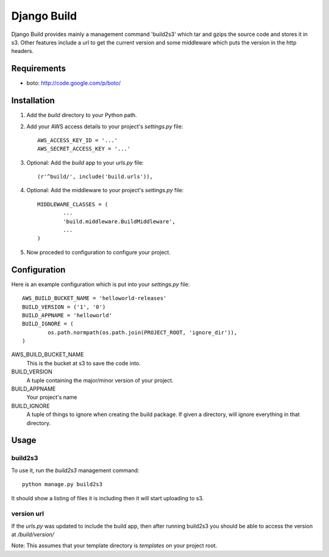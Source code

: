 ============
Django Build
============

Django Build provides mainly a management command 'build2s3' which
tar and gzips the source code and stores it in s3. Other features 
include a url to get the current version and some middleware which 
puts the version in the http headers.

Requirements
============

* boto: http://code.google.com/p/boto/
 
Installation
============

#. Add the `build` directory to your Python path.

#. Add your AWS access details to your project's `settings.py` file::

	AWS_ACCESS_KEY_ID = '...'
	AWS_SECRET_ACCESS_KEY = '...'
	
#. Optional: Add the `build` app to your `urls.py` file::
	
	(r'^build/', include('build.urls')),
	
#. Optional: Add the middleware to your project's `settings.py` file::

	MIDDLEWARE_CLASSES = (
		...
		'build.middleware.BuildMiddleware',
		...
	)
	
#. Now proceded to configuration to configure your project.

Configuration
=============

Here is an example configuration which is put into your `settings.py` file::

	AWS_BUILD_BUCKET_NAME = 'helloworld-releases'
	BUILD_VERSION = ('1', '0')
	BUILD_APPNAME = 'helloworld'
	BUILD_IGNORE = (
		os.path.normpath(os.path.join(PROJECT_ROOT, 'ignore_dir')),
	)
	
AWS_BUILD_BUCKET_NAME
	This is the bucket at s3 to save the code into.
	
BUILD_VERSION
	A tuple containing the major/minor version of your project.
	
BUILD_APPNAME
	Your project's name

BUILD_IGNORE
	A tuple of things to ignore when creating the build package.
	If given a directory, will ignore everything in that directory.
	
Usage
=====

build2s3
--------

To use it, run the `build2s3` management command::
	
	python manage.py build2s3
	
It should show a listing of files it is including then it will start uploading to s3.

version url
-----------

If the `urls.py` was updated to include the build app, then after running build2s3
you should be able to access the version at `/build/version/`

Note: This assumes that your template directory is `templates` on your project root.